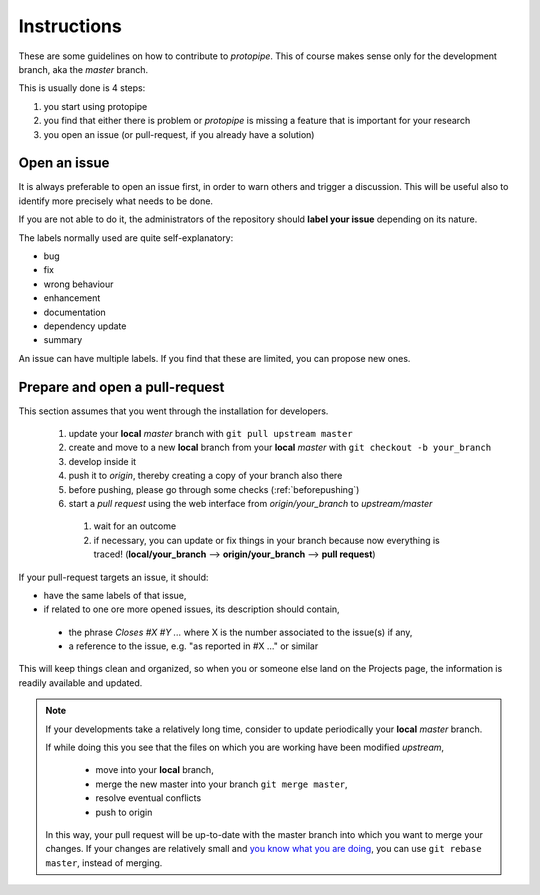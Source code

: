.. _instructions:

Instructions
============

These are some guidelines on how to contribute to *protopipe*.
This of course makes sense only for the development branch, aka the *master*
branch.

This is usually done is 4 steps:

1. you start using protopipe
2. you find that either there is problem or *protopipe*
   is missing a feature that is important for your research
3. you open an issue (or pull-request, if you already have a solution)

Open an issue
-------------

It is always preferable to open an issue first, in order to warn others and
trigger a discussion.
This will be useful also to identify more precisely what needs to be done.

If you are not able to do it, the administrators of the repository should **label
your issue** depending on its nature.

The labels normally used are quite self-explanatory:

- bug
- fix
- wrong behaviour
- enhancement
- documentation
- dependency update
- summary

An issue can have multiple labels.
If you find that these are limited, you can propose new ones.

Prepare and open a pull-request
-------------------------------

This section assumes that you went through the installation for developers.

  1. update your **local** *master* branch with ``git pull upstream master``
  2. create and move to a new **local** branch from your **local** *master* with
     ``git checkout -b your_branch``
  3. develop inside it
  4. push it to *origin*, thereby creating a copy of your branch also there
  5. before pushing, please go through some checks (:ref:`beforepushing`)
  6. start a *pull request* using the web interface from *origin/your_branch*
     to *upstream/master*

    1. wait for an outcome
    2. if necessary, you can update or fix things in your branch because now
       everything is traced!
       (**local/your_branch** --> **origin/your_branch** --> **pull request**)

If your pull-request targets an issue, it should:

- have the same labels of that issue,
- if related to one ore more opened issues, its description should contain,

 - the phrase `Closes #X #Y ...` where X is the number associated to the issue(s) if any,
 - a reference to the issue, e.g. "as reported in #X ..." or similar

This will keep things clean and organized, so when you or
someone else land on the Projects page, the information is readily available
and updated.

.. Note::

  If your developments take a relatively long time, consider to update
  periodically your **local** *master* branch.

  If while doing this you see that the files on which you are working have been
  modified *upstream*,

    * move into your **local** branch,
    * merge the new master into your branch ``git merge master``,
    * resolve eventual conflicts
    * push to origin

  In this way, your pull request will be up-to-date with the master branch into
  which you want to merge your changes.
  If your changes are relatively small and
  `you know what you are doing <https://www.atlassian.com/git/tutorials/merging-vs-rebasing>`_,
  you can use ``git rebase master``, instead of merging.

